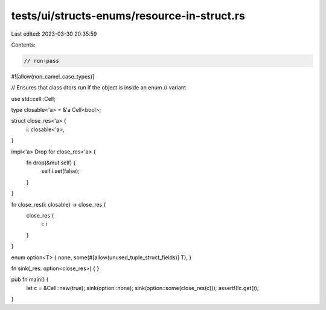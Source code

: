 tests/ui/structs-enums/resource-in-struct.rs
============================================

Last edited: 2023-03-30 20:35:59

Contents:

.. code-block:: rs

    // run-pass
#![allow(non_camel_case_types)]

// Ensures that class dtors run if the object is inside an enum
// variant

use std::cell::Cell;

type closable<'a> = &'a Cell<bool>;

struct close_res<'a> {
  i: closable<'a>,

}

impl<'a> Drop for close_res<'a> {
    fn drop(&mut self) {
        self.i.set(false);
    }
}

fn close_res(i: closable) -> close_res {
    close_res {
        i: i
    }
}

enum option<T> { none, some(#[allow(unused_tuple_struct_fields)] T), }

fn sink(_res: option<close_res>) { }

pub fn main() {
    let c = &Cell::new(true);
    sink(option::none);
    sink(option::some(close_res(c)));
    assert!(!c.get());
}


